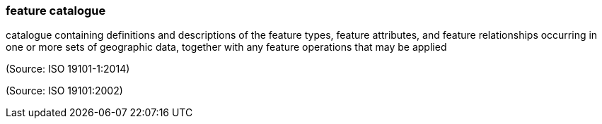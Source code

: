 === feature catalogue

catalogue containing definitions and descriptions of the feature types, feature attributes, and feature relationships occurring in one or more sets of geographic data, together with any feature operations that may be applied

(Source: ISO 19101-1:2014)

(Source: ISO 19101:2002)

